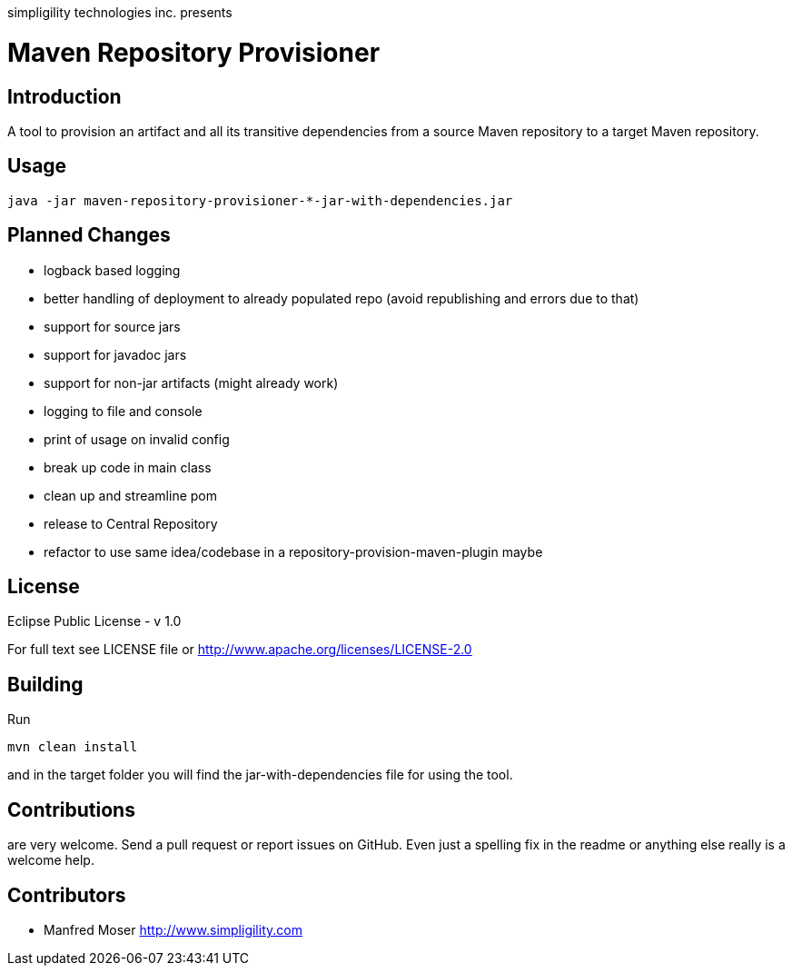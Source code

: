 simpligility technologies inc. presents 

= Maven Repository Provisioner

== Introduction

A tool to provision an artifact and all its transitive dependencies from
a source Maven repository to a target Maven repository.

== Usage


----
java -jar maven-repository-provisioner-*-jar-with-dependencies.jar 
----

== Planned Changes

* logback based logging
* better handling of deployment to already populated repo (avoid republishing 
and errors due to that)
* support for source jars
* support for javadoc jars
* support for non-jar artifacts (might already work)
* logging to file and console
* print of usage on invalid config
* break up code in main class
* clean up and streamline pom
* release to Central Repository
* refactor to use same idea/codebase in a repository-provision-maven-plugin maybe

== License

Eclipse Public License - v 1.0

For full text see LICENSE file or http://www.apache.org/licenses/LICENSE-2.0
 
== Building 

Run 

----
mvn clean install
----

and in the target folder you will find the jar-with-dependencies file for using 
the tool.

== Contributions

are very welcome. Send a pull request or report issues on GitHub. Even just a 
spelling fix in the readme or anything else really is a welcome help. 

== Contributors

- Manfred Moser http://www.simpligility.com


